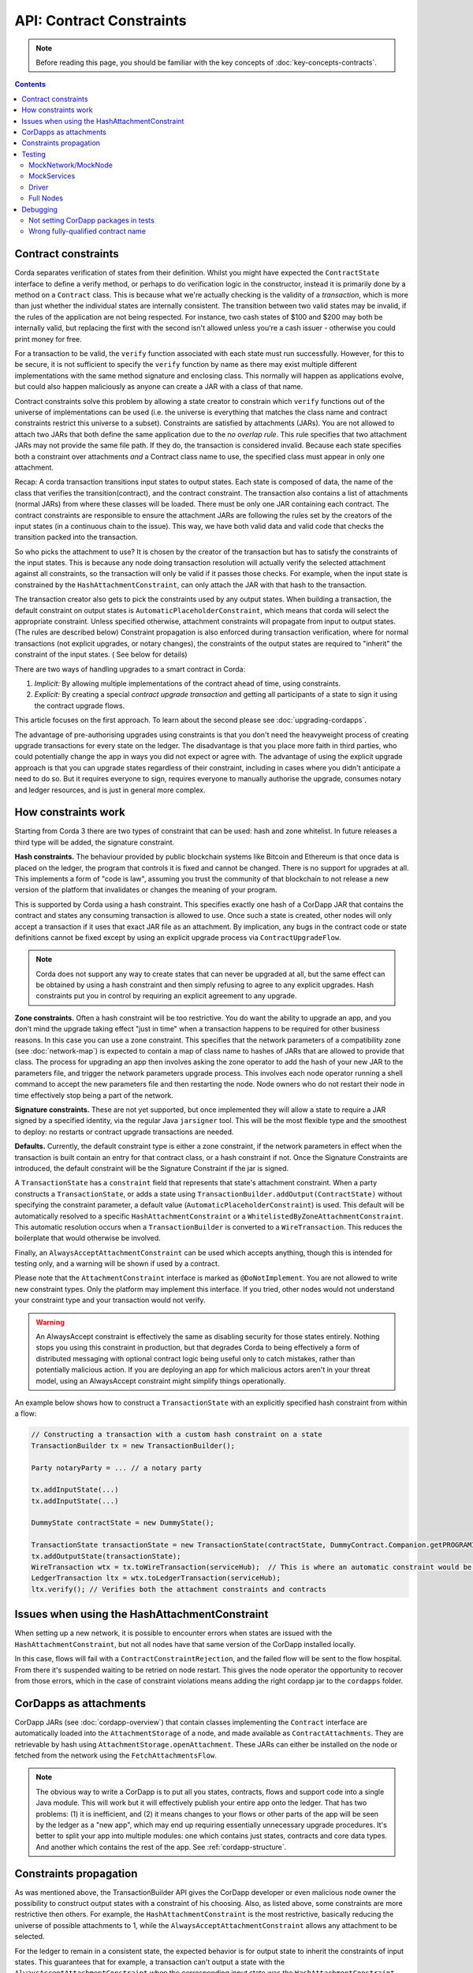 API: Contract Constraints
=========================

.. note:: Before reading this page, you should be familiar with the key concepts of :doc:`key-concepts-contracts`.

.. contents::

Contract constraints
--------------------

Corda separates verification of states from their definition. Whilst you might have expected the ``ContractState``
interface to define a verify method, or perhaps to do verification logic in the constructor, instead it is primarily
done by a method on a ``Contract`` class. This is because what we're actually checking is the
validity of a *transaction*, which is more than just whether the individual states are internally consistent.
The transition between two valid states may be invalid, if the rules of the application are not being respected.
For instance, two cash states of $100 and $200 may both be internally valid, but replacing the first with the second
isn't allowed unless you're a cash issuer - otherwise you could print money for free.

For a transaction to be valid, the ``verify`` function associated with each state must run successfully. However,
for this to be secure, it is not sufficient to specify the ``verify`` function by name as there may exist multiple
different implementations with the same method signature and enclosing class. This normally will happen as applications
evolve, but could also happen maliciously as anyone can create a JAR with a class of that name.

Contract constraints solve this problem by allowing a state creator to constrain which ``verify`` functions out of
the universe of implementations can be used (i.e. the universe is everything that matches the class name and contract
constraints restrict this universe to a subset). Constraints are satisfied by attachments (JARs). You are not allowed to
attach two JARs that both define the same application due to the *no overlap rule*. This rule specifies that two
attachment JARs may not provide the same file path. If they do, the transaction is considered invalid. Because each
state specifies both a constraint over attachments *and* a Contract class name to use, the specified class must appear
in only one attachment.

Recap: A corda transaction transitions input states to output states. Each state is composed of data, the name of the class that verifies the transition(contract), and
the contract constraint. The transaction also contains a list of attachments (normal JARs) from where these classes will be loaded. There must be only one JAR containing each contract.
The contract constraints are responsible to ensure the attachment JARs are following the rules set by the creators of the input states (in a continuous chain to the issue).
This way, we have both valid data and valid code that checks the transition packed into the transaction.

So who picks the attachment to use? It is chosen by the creator of the transaction but has to satisfy the constraints of the input states.
This is because any node doing transaction resolution will actually verify the selected attachment against all constraints,
so the transaction will only be valid if it passes those checks.
For example, when the input state is constrained by the ``HashAttachmentConstraint``, can only attach the JAR with that hash to the transaction.

The transaction creator also gets to pick the constraints used by any output states.
When building a transaction, the default constraint on output states is ``AutomaticPlaceholderConstraint``, which means that corda will select the appropriate constraint.
Unless specified otherwise, attachment constraints will propagate from input to output states. (The rules are described below)
Constraint propagation is also enforced during transaction verification, where for normal transactions (not explicit upgrades, or notary changes),
the constraints of the output states are required to "inherit" the constraint of the input states. ( See below for details)

There are two ways of handling upgrades to a smart contract in Corda:

1. *Implicit:* By allowing multiple implementations of the contract ahead of time, using constraints.
2. *Explicit:* By creating a special *contract upgrade transaction* and getting all participants of a state to sign it using the
   contract upgrade flows.

This article focuses on the first approach. To learn about the second please see :doc:`upgrading-cordapps`.

The advantage of pre-authorising upgrades using constraints is that you don't need the heavyweight process of creating
upgrade transactions for every state on the ledger. The disadvantage is that you place more faith in third parties,
who could potentially change the app in ways you did not expect or agree with. The advantage of using the explicit
upgrade approach is that you can upgrade states regardless of their constraint, including in cases where you didn't
anticipate a need to do so. But it requires everyone to sign, requires everyone to manually authorise the upgrade,
consumes notary and ledger resources, and is just in general more complex.

.. _implicit_constraint_types:

How constraints work
--------------------

Starting from Corda 3 there are two types of constraint that can be used: hash and zone whitelist. In future
releases a third type will be added, the signature constraint.

**Hash constraints.** The behaviour provided by public blockchain systems like Bitcoin and Ethereum is that once data is placed on the ledger,
the program that controls it is fixed and cannot be changed. There is no support for upgrades at all. This implements a
form of "code is law", assuming you trust the community of that blockchain to not release a new version of the platform
that invalidates or changes the meaning of your program.

This is supported by Corda using a hash constraint. This specifies exactly one hash of a CorDapp JAR that contains the
contract and states any consuming transaction is allowed to use. Once such a state is created, other nodes will only
accept a transaction if it uses that exact JAR file as an attachment. By implication, any bugs in the contract code
or state definitions cannot be fixed except by using an explicit upgrade process via ``ContractUpgradeFlow``.

.. note:: Corda does not support any way to create states that can never be upgraded at all, but the same effect can be
   obtained by using a hash constraint and then simply refusing to agree to any explicit upgrades. Hash
   constraints put you in control by requiring an explicit agreement to any upgrade.

**Zone constraints.** Often a hash constraint will be too restrictive. You do want the ability to upgrade an app,
and you don't mind the upgrade taking effect "just in time" when a transaction happens to be required for other business
reasons. In this case you can use a zone constraint. This specifies that the network parameters of a compatibility zone
(see :doc:`network-map`) is expected to contain a map of class name to hashes of JARs that are allowed to provide that
class. The process for upgrading an app then involves asking the zone operator to add the hash of your new JAR to the
parameters file, and trigger the network parameters upgrade process. This involves each node operator running a shell
command to accept the new parameters file and then restarting the node. Node owners who do not restart their node in
time effectively stop being a part of the network.

**Signature constraints.** These are not yet supported, but once implemented they will allow a state to require a JAR
signed by a specified identity, via the regular Java ``jarsigner`` tool. This will be the most flexible type
and the smoothest to deploy: no restarts or contract upgrade transactions are needed.

**Defaults.** Currently, the default constraint type is either a zone constraint, if the network parameters in effect when the
transaction is built contain an entry for that contract class, or a hash constraint if not. Once the Signature Constraints are introduced,
the default constraint will be the Signature Constraint if the jar is signed.

A ``TransactionState`` has a ``constraint`` field that represents that state's attachment constraint. When a party
constructs a ``TransactionState``, or adds a state using ``TransactionBuilder.addOutput(ContractState)`` without
specifying the constraint parameter, a default value (``AutomaticPlaceholderConstraint``) is used. This default will be
automatically resolved to a specific ``HashAttachmentConstraint`` or a ``WhitelistedByZoneAttachmentConstraint``.
This automatic resolution occurs when a ``TransactionBuilder`` is converted to a ``WireTransaction``. This reduces
the boilerplate that would otherwise be involved.

Finally, an ``AlwaysAcceptAttachmentConstraint`` can be used which accepts anything, though this is intended for
testing only, and a warning will be shown if used by a contract.

Please note that the ``AttachmentConstraint`` interface is marked as ``@DoNotImplement``. You are not allowed to write
new constraint types. Only the platform may implement this interface. If you tried, other nodes would not understand
your constraint type and your transaction would not verify.

.. warning:: An AlwaysAccept constraint is effectively the same as disabling security for those states entirely.
   Nothing stops you using this constraint in production, but that degrades Corda to being effectively a form
   of distributed messaging with optional contract logic being useful only to catch mistakes, rather than potentially
   malicious action. If you are deploying an app for which malicious actors aren't in your threat model, using an
   AlwaysAccept constraint might simplify things operationally.

An example below shows how to construct a ``TransactionState`` with an explicitly specified hash constraint from within
a flow:

.. sourcecode:: java

   // Constructing a transaction with a custom hash constraint on a state
   TransactionBuilder tx = new TransactionBuilder();

   Party notaryParty = ... // a notary party

   tx.addInputState(...)
   tx.addInputState(...)

   DummyState contractState = new DummyState();

   TransactionState transactionState = new TransactionState(contractState, DummyContract.Companion.getPROGRAMID(), notaryParty, null, HashAttachmentConstraint(myhash));
   tx.addOutputState(transactionState);
   WireTransaction wtx = tx.toWireTransaction(serviceHub);  // This is where an automatic constraint would be resolved.
   LedgerTransaction ltx = wtx.toLedgerTransaction(serviceHub);
   ltx.verify(); // Verifies both the attachment constraints and contracts


Issues when using the HashAttachmentConstraint
----------------------------------------------

When setting up a new network, it is possible to encounter errors when states are issued with the ``HashAttachmentConstraint``,
but not all nodes have that same version of the CorDapp installed locally.

In this case, flows will fail with a ``ContractConstraintRejection``, and the failed flow will be sent to the flow hospital.
From there it's suspended waiting to be retried on node restart.
This gives the node operator the opportunity to recover from those errors, which in the case of constraint violations means
adding the right cordapp jar to the ``cordapps`` folder.


CorDapps as attachments
-----------------------

CorDapp JARs (see :doc:`cordapp-overview`) that contain classes implementing the ``Contract`` interface are automatically
loaded into the ``AttachmentStorage`` of a node, and made available as ``ContractAttachments``.
They are retrievable by hash using ``AttachmentStorage.openAttachment``.
These JARs can either be installed on the node or fetched from the network using the ``FetchAttachmentsFlow``.

.. note:: The obvious way to write a CorDapp is to put all you states, contracts, flows and support code into a single
   Java module. This will work but it will effectively publish your entire app onto the ledger. That has two problems:
   (1) it is inefficient, and (2) it means changes to your flows or other parts of the app will be seen by the ledger
   as a "new app", which may end up requiring essentially unnecessary upgrade procedures. It's better to split your
   app into multiple modules: one which contains just states, contracts and core data types. And another which contains
   the rest of the app. See :ref:`cordapp-structure`.


Constraints propagation
-----------------------

As was mentioned above, the TransactionBuilder API gives the CorDapp developer or even malicious node owner the possibility
to construct output states with a constraint of his choosing.
Also, as listed above, some constraints are more restrictive then others.
For example, the ``HashAttachmentConstraint`` is the most restrictive, basically reducing the universe of possible attachments
to 1, while the ``AlwaysAcceptAttachmentConstraint`` allows any attachment to be selected.

For the ledger to remain in a consistent state, the expected behavior is for output state to inherit the constraints of input states.
This guarantees that for example, a transaction can't output a state with the ``AlwaysAcceptAttachmentConstraint`` when the
corresponding input state was the ``HashAttachmentConstraint``. Translated, this means that if this rule is enforced, it ensures
that the output state will be spent under similar conditions as it was created.

Before version 4, the constraint propagation logic was expected to be enforced in the contract verify code, as it has access to the entire Transaction.

Starting with version 4 of Corda, the constraint propagation logic has been implemented and enforced directly by the platform,
unless disabled using ``@NoConstraintPropagation`` - which reverts to the previous behavior.

For Contracts that are not annotated with ``@NoConstraintPropagation``, the platform implements a fairly simple constraint transition policy
to ensure security and also allow the possibility to transition to the new SignatureAttachmentConstraint.

During transaction building the ``AutomaticPlaceholderConstraint`` for output states will be resolved and the best contract attachment versions
will be selected based on a variety of factors so that the above holds true.
If it can't find attachments in storage or there are no possible constraints, the Transaction Builder will fail early.

For example:
- In the simple case, if a ``MyContract`` input state is constrained by the ``HashAttachmentConstraint``, then the constraints of all output states of that type will be resolved
to the ``HashAttachmentConstraint`` with the same hash, and the attachment with that hash will be selected.
- For upgradeable constraints like the ``WhitelistedByZoneAttachmentConstraint``, the output states will inherit the same,
and the selected attachment will be the latest version installed on the node.
- A more complex case is when for ``MyContract``, one input state is constrained by the ``HashAttachmentConstraint``, while another
state by the ``WhitelistedByZoneAttachmentConstraint``. To respect the rule from above, if the hash of the ``HashAttachmentConstraint``
is whitelisted by the network, then the output states will inherit the ``HashAttachmentConstraint``, as it is more restrictive.
If the hash was not whitelisted, then the builder will fail as it is unable to select a correct constraint.
- The ``SignatureAttachmentConstraint`` is an upgradeable constraint, same as the ``WhitelistedByZoneAttachmentConstraint``.
By convention we allow states to transition to the ``SignatureAttachmentConstraint`` from the ``WhitelistedByZoneAttachmentConstraint`` as long as the Signatures
from new constraints are all the jarsigners from the whitelisted attachment.


For Contracts that are annotated with ``@NoConstraintPropagation``, the platform requires that the Transaction Builder specifies
an actual constraint for the output states (the ``AutomaticPlaceholderConstraint`` can't be used) .


Testing
-------

Since all tests involving transactions now require attachments it is also required to load the correct attachments
for tests. Unit test environments in JVM ecosystems tend to use class directories rather than JARs, and so CorDapp JARs
typically aren't built for testing. Requiring this would add significant complexity to the build systems of Corda
and CorDapps, so the test suite has a set of convenient functions to generate CorDapps from package names or
to specify JAR URLs in the case that the CorDapp(s) involved in testing already exist. You can also just use
``AlwaysAcceptAttachmentConstraint`` in your tests to disable the constraints mechanism.

MockNetwork/MockNode
********************

The simplest way to ensure that a vanilla instance of a MockNode generates the correct CorDapps is to use the
``cordappPackages`` constructor parameter (Kotlin) or the ``setCordappPackages`` method on ``MockNetworkParameters`` (Java)
when creating the MockNetwork. This will cause the ``AbstractNode`` to use the named packages as sources for CorDapps. All files
within those packages will be zipped into a JAR and added to the attachment store and loaded as CorDapps by the
``CordappLoader``.

An example of this usage would be:

.. sourcecode:: java

    class SomeTestClass {
         MockNetwork network = null;

         @Before
         void setup() {
             network = new MockNetwork(new MockNetworkParameters().setCordappPackages(Arrays.asList("com.domain.cordapp")))
         }

         ... // Your tests go here
    }


MockServices
************

If your test uses a ``MockServices`` directly you can instantiate it using a constructor that takes a list of packages
to use as CorDapps using the ``cordappPackages`` parameter.

.. sourcecode:: java

    MockServices mockServices = new MockServices(Arrays.asList("com.domain.cordapp"))

However - there is an easier way! If your unit tests are in the same package as the contract code itself, then you
can use the no-args constructor of ``MockServices``. The package to be scanned for CorDapps will be the same as the
the package of the class that constructed the object. This is a convenient default.

Driver
******

The driver takes a parameter called ``extraCordappPackagesToScan`` which is a list of packages to use as CorDapps.

.. sourcecode:: java

   driver(new DriverParameters().setExtraCordappPackagesToScan(Arrays.asList("com.domain.cordapp"))) ...

Full Nodes
**********

When testing against full nodes simply place your CorDapp into the cordapps directory of the node.

Debugging
---------
If an attachment constraint cannot be resolved, a ``MissingContractAttachments`` exception is thrown. There are two
common sources of ``MissingContractAttachments`` exceptions:

Not setting CorDapp packages in tests
*************************************
You are running a test and have not specified the CorDapp packages to scan. See the instructions above.

Wrong fully-qualified contract name
***********************************
You are specifying the fully-qualified name of the contract incorrectly. For example, you've defined ``MyContract`` in
the package ``com.mycompany.myapp.contracts``, but the fully-qualified contract name you pass to the
``TransactionBuilder`` is ``com.mycompany.myapp.MyContract`` (instead of ``com.mycompany.myapp.contracts.MyContract``).